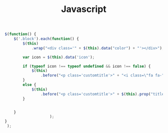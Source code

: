 #+TITLE: Javascript
#+PROPERTY: header-args:js  :mkdirp yes
#+PROPERTY: header-args:js+ :tangle js/script.js

#+begin_src js
  $(function() {
      $('.block').each(function() {
          $(this)
              .wrap("<div class='" + $(this).data("color") + "'></div>");

          var icon = $(this).data('icon');

          if (typeof icon !== typeof undefined && icon !== false) {
              $(this)
                  .before("<p class='customtitle'>" + "<i class=\"fa fa-" + icon + "\"></i>" + $(this).prop("title") + "</p>")
          }
          else {
              $(this)
                  .before("<p class='customtitle'>" + $(this).prop("title") + "</p>")
          }


      }
                      );
  }
   );
#+end_src
